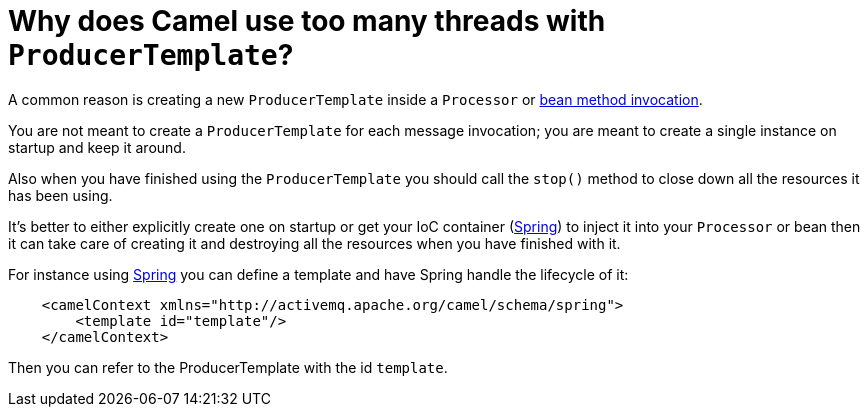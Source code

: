 [[WhydoesCamelusetoomanythreadswithProducerTemplate-WhydoesCamelusetoomanythreadswithProducerTemplate]]
= Why does Camel use too many threads with `ProducerTemplate`?

A common reason is creating a new `ProducerTemplate` inside a `Processor` or
xref:ROOT:bean-integration.adoc[bean method invocation].

You are not meant to create a `ProducerTemplate` for each message
invocation; you are meant to create a single instance on startup and
keep it around.

Also when you have finished using the `ProducerTemplate` you should call
the `stop()` method to close down all the resources it has been using.

It's better to either explicitly create one on startup or get your IoC
container (xref:components::spring.adoc[Spring]) to inject
it into your `Processor` or bean then it can take care of creating it and
destroying all the resources when you have finished with it.

For instance using xref:components::spring.adoc[Spring] you can define a template
and have Spring handle the lifecycle of it:

[source,java]
----
    <camelContext xmlns="http://activemq.apache.org/camel/schema/spring">
        <template id="template"/>
    </camelContext>
----

Then you can refer to the ProducerTemplate with the id `template`.
